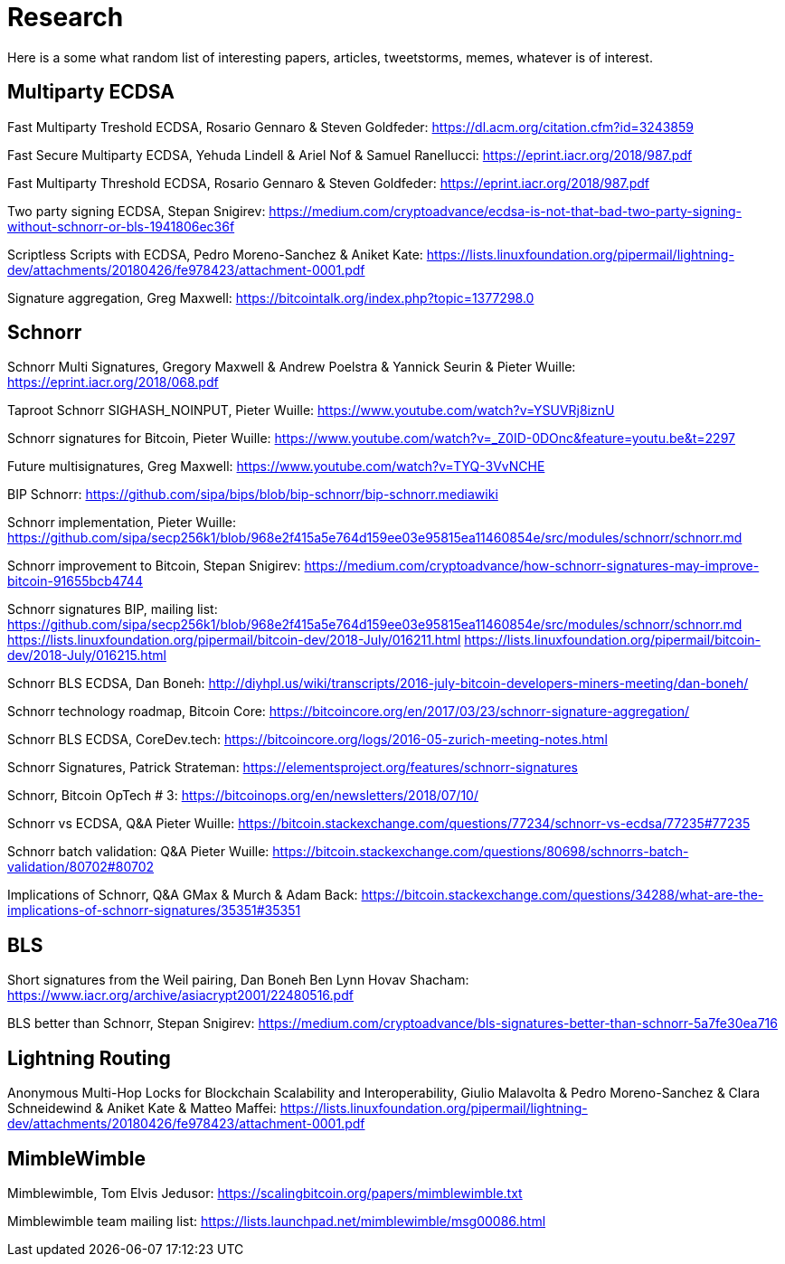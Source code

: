 = Research

Here is a some what random list of interesting papers, articles, tweetstorms, memes, whatever is of interest. 


== Multiparty ECDSA

Fast Multiparty Treshold ECDSA, Rosario Gennaro & Steven Goldfeder: https://dl.acm.org/citation.cfm?id=3243859

Fast Secure Multiparty ECDSA, Yehuda Lindell & Ariel Nof & Samuel Ranellucci: https://eprint.iacr.org/2018/987.pdf

Fast Multiparty Threshold ECDSA, Rosario Gennaro & Steven Goldfeder: https://eprint.iacr.org/2018/987.pdf

Two party signing ECDSA, Stepan Snigirev: https://medium.com/cryptoadvance/ecdsa-is-not-that-bad-two-party-signing-without-schnorr-or-bls-1941806ec36f

Scriptless Scripts with ECDSA, Pedro Moreno-Sanchez & Aniket Kate: https://lists.linuxfoundation.org/pipermail/lightning-dev/attachments/20180426/fe978423/attachment-0001.pdf

Signature aggregation, Greg Maxwell: https://bitcointalk.org/index.php?topic=1377298.0


== Schnorr

Schnorr Multi Signatures, Gregory Maxwell & Andrew Poelstra & Yannick Seurin & Pieter Wuille: https://eprint.iacr.org/2018/068.pdf

Taproot Schnorr SIGHASH_NOINPUT, Pieter Wuille: https://www.youtube.com/watch?v=YSUVRj8iznU

Schnorr signatures for Bitcoin, Pieter Wuille: https://www.youtube.com/watch?v=_Z0ID-0DOnc&feature=youtu.be&t=2297

Future multisignatures, Greg Maxwell: https://www.youtube.com/watch?v=TYQ-3VvNCHE

BIP Schnorr: https://github.com/sipa/bips/blob/bip-schnorr/bip-schnorr.mediawiki

Schnorr implementation, Pieter Wuille: https://github.com/sipa/secp256k1/blob/968e2f415a5e764d159ee03e95815ea11460854e/src/modules/schnorr/schnorr.md

Schnorr improvement to Bitcoin, Stepan Snigirev: https://medium.com/cryptoadvance/how-schnorr-signatures-may-improve-bitcoin-91655bcb4744

Schnorr signatures BIP, mailing list: https://github.com/sipa/secp256k1/blob/968e2f415a5e764d159ee03e95815ea11460854e/src/modules/schnorr/schnorr.md
https://lists.linuxfoundation.org/pipermail/bitcoin-dev/2018-July/016211.html
https://lists.linuxfoundation.org/pipermail/bitcoin-dev/2018-July/016215.html

Schnorr BLS ECDSA, Dan Boneh: http://diyhpl.us/wiki/transcripts/2016-july-bitcoin-developers-miners-meeting/dan-boneh/

Schnorr technology roadmap, Bitcoin Core: https://bitcoincore.org/en/2017/03/23/schnorr-signature-aggregation/

Schnorr BLS ECDSA, CoreDev.tech: https://bitcoincore.org/logs/2016-05-zurich-meeting-notes.html

Schnorr Signatures, Patrick Strateman: https://elementsproject.org/features/schnorr-signatures

Schnorr, Bitcoin OpTech # 3: https://bitcoinops.org/en/newsletters/2018/07/10/

Schnorr vs ECDSA, Q&A Pieter Wuille: https://bitcoin.stackexchange.com/questions/77234/schnorr-vs-ecdsa/77235#77235

Schnorr batch validation: Q&A Pieter Wuille: https://bitcoin.stackexchange.com/questions/80698/schnorrs-batch-validation/80702#80702

Implications of Schnorr, Q&A GMax & Murch & Adam Back: https://bitcoin.stackexchange.com/questions/34288/what-are-the-implications-of-schnorr-signatures/35351#35351


== BLS

Short signatures from the Weil pairing, Dan Boneh Ben Lynn Hovav Shacham: https://www.iacr.org/archive/asiacrypt2001/22480516.pdf

BLS better than Schnorr, Stepan Snigirev: https://medium.com/cryptoadvance/bls-signatures-better-than-schnorr-5a7fe30ea716


== Lightning Routing

Anonymous Multi-Hop Locks for Blockchain Scalability and Interoperability, Giulio Malavolta & Pedro Moreno-Sanchez & Clara Schneidewind & Aniket Kate & Matteo Maffei: https://lists.linuxfoundation.org/pipermail/lightning-dev/attachments/20180426/fe978423/attachment-0001.pdf


== MimbleWimble

Mimblewimble, Tom Elvis Jedusor: https://scalingbitcoin.org/papers/mimblewimble.txt

Mimblewimble team mailing list: https://lists.launchpad.net/mimblewimble/msg00086.html